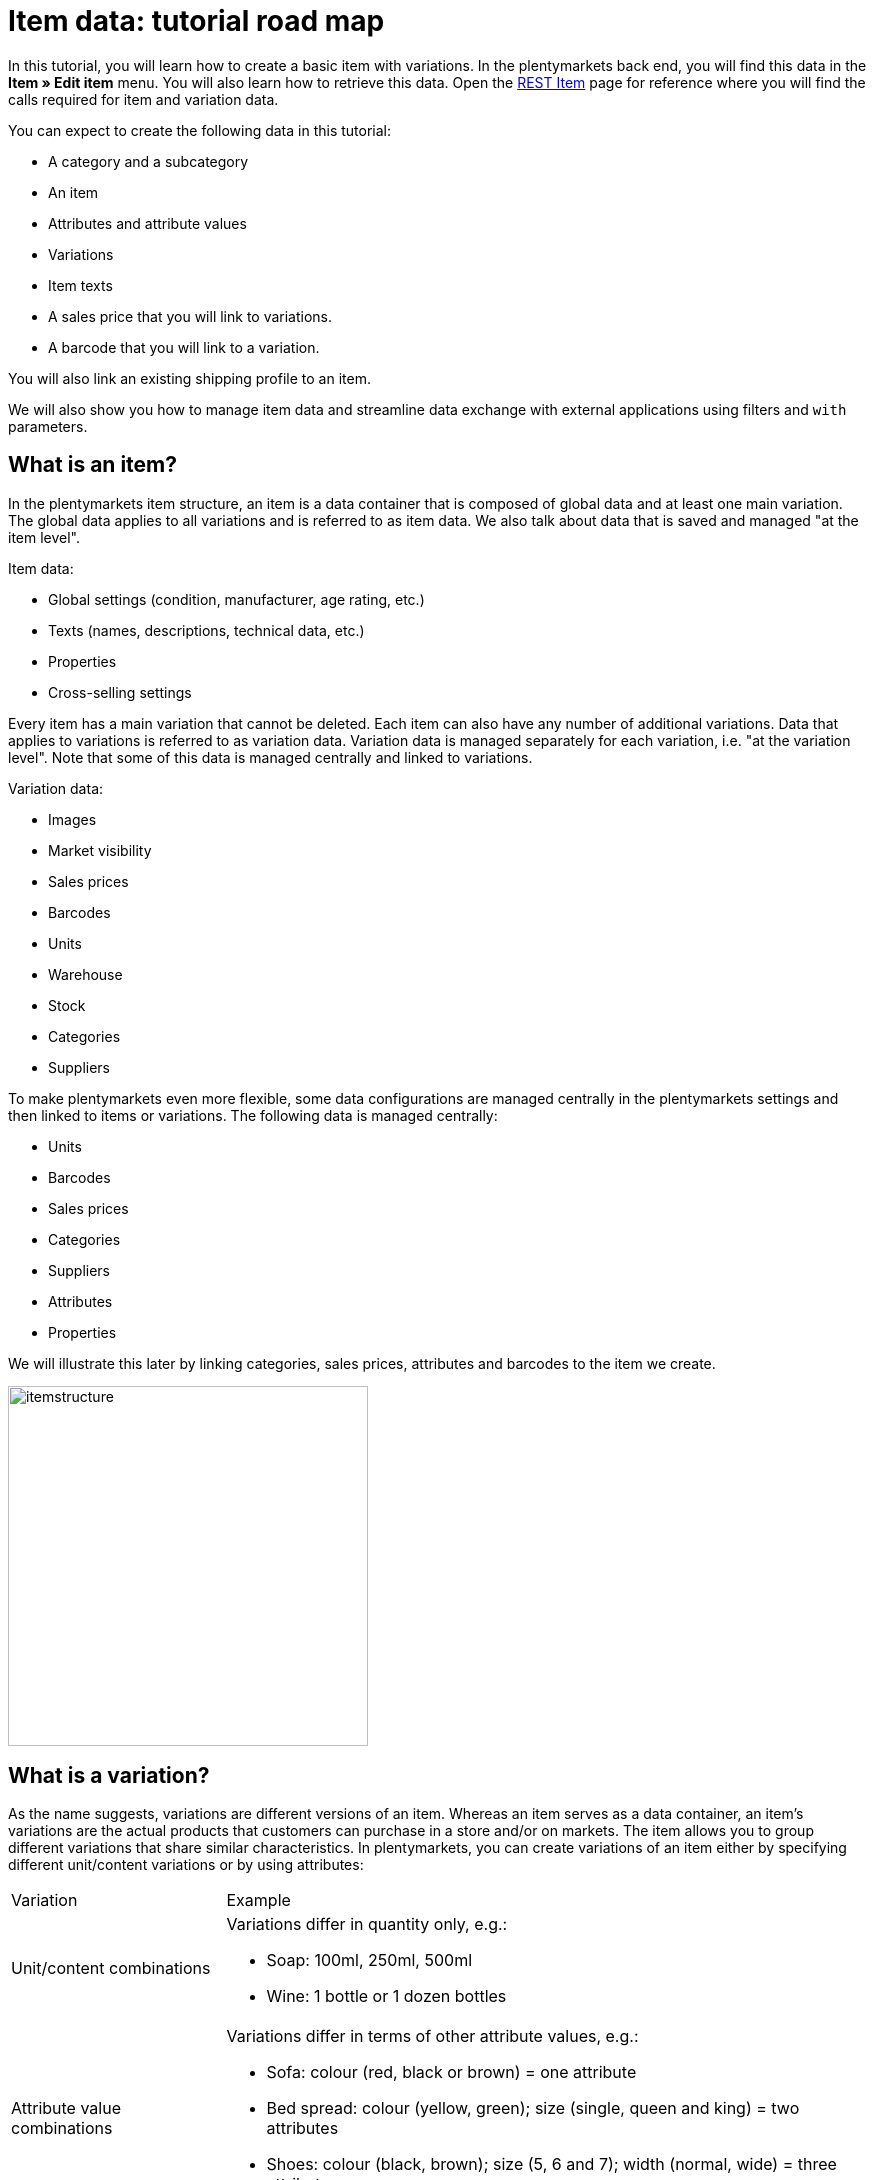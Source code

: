 = Item data: tutorial road map

In this tutorial, you will learn how to create a basic item with variations. In the plentymarkets back end, you will find this data in the *Item » Edit item* menu. You will also learn how to retrieve this data. Open the https://developers.plentymarkets.com/rest-doc/item[REST Item] page for reference where you will find the calls required for item and variation data.

You can expect to create the following data in this tutorial:

* A category and a subcategory
* An item
* Attributes and attribute values
* Variations
* Item texts
* A sales price that you will link to variations.
* A barcode that you will link to a variation.

You will also link an existing shipping profile to an item.

We will also show you how to manage item data and streamline data exchange with external applications using filters and `with` parameters.

== What is an item?

In the plentymarkets item structure, an item is a data container that is composed of global data and at least one main variation. The global data applies to all variations and is referred to as item data. We also talk about data that is saved and managed "at the item level".

Item data:

* Global settings (condition, manufacturer, age rating, etc.)
* Texts (names, descriptions, technical data, etc.)
* Properties
* Cross-selling settings

Every item has a main variation that cannot be deleted. Each item can also have any number of additional variations. Data that applies to variations is referred to as variation data. Variation data is managed separately for each variation, i.e. "at the variation level". Note that some of this data is managed centrally and linked to variations.

Variation data:

* Images
* Market visibility
* Sales prices
* Barcodes
* Units
* Warehouse
* Stock
* Categories
* Suppliers

To make plentymarkets even more flexible, some data configurations are managed centrally in the plentymarkets settings and then linked to items or variations. The following data is managed centrally:

* Units
* Barcodes
* Sales prices
* Categories
* Suppliers
* Attributes
* Properties

We will illustrate this later by linking categories, sales prices, attributes and barcodes to the item we create.

image::itemstructure.png[widht=640, height=360]

== What is a variation?

As the name suggests, variations are different versions of an item. Whereas an item serves as a data container, an item's variations are the actual products that customers can purchase in a store and/or on markets. The item allows you to group different variations that share similar characteristics. In plentymarkets, you can create variations of an item either by specifying different unit/content variations or by using attributes:

[cols="1,3"]
|===
|Variation |Example
|Unit/content combinations
a|
Variations differ in quantity only, e.g.:

* Soap: 100ml, 250ml, 500ml
* Wine: 1 bottle or 1 dozen bottles

|Attribute value combinations
a|
Variations differ in terms of other attribute values, e.g.:

* Sofa: colour (red, black or brown) = one attribute
* Bed spread: colour (yellow, green); size (single, queen and king) = two attributes
* Shoes: colour (black, brown); size (5, 6 and 7); width (normal, wide) = three attributes

|===

If your product portfolio does not contain products with similar characteristics, you do not need to create variations. However, remember that in plentymarkets, items are not sellable products. Instead, your product will be equivalent to the item's main variation.

[TIP]
====
If you work with variations, an item's main variation can either be a sellable product of your portfolio or it can be virtual. A virtual main variation is used to pass on settings to other variations of the item.
====

== What is inheritance?

The main variation of an item differs from the item's other variations in that some of its characteristics can be passed on to the other variations of the item. As such, you can think of the main variation as a parent variation. Inheritance is activated by default, i.e. when you create a new variation, it inherits settings from the main variation unless you pass data that differs from that saved for the main variation. There are two kinds of inheritance in plentymarkets: some settings are passed on individually, others are passed on collectively, i.e. on a 1:n basis.

=== Individual inheritance

Individual inheritance means that one setting is passed from the main variation to the variation.

The following data is inherited individually:

* Availability settings
* Dimensions
* Costs
* Shipping information

=== 1:n inheritance

1:n inheritance means that a variation inherits either all or none of the main variation's data set. Before we dive into the rules of 1:n inheritance, let's look at the data sets this kind of inheritance applies to.

The following data is inherited as a complete data set, i.e. 1:n:

* Sales prices
* Categories
* Suppliers
* Warehouse
* Markets
* Client availability

The most important point to remember about 1:n inheritance is that inheritance is deactivated automatically if one or more of the values inherited from the main variation is changed or if a value is added to the variation.

Let's illustrate this with the 1:n inheritance of sales prices. Let's assume our main variation has 5 sales prices. Because inheritance is 1:n, either all or none of the prices are passed to a variation. This means:

* If you save a price for one sales price, inheritance is deactivated for all sales prices. The main variation's other prices are saved for the variation but no longer updated if the main variation's prices change.
* If you activate inheritance for a variation, any prices saved for the variation are deleted and replaced by the sales prices and prices of the main variation.

== Creating an item record

This tutorial describes how to create an item in plentymarkets using the REST API. To get started, let's define the item we want to create:

* Item = plentymarkets unisex t-shirt
** Variation 1 = Colour: red; Size: Unisex M; Price: 19.00 Euro; Barcode: 11111111
** Variation 2 = Colour: red; Size: Unisex L; Price: 19.00 Euro; Barcode: 11111112
** Variation 3 = Colour: black; Size: Unisex M; Price: 19.00 Euro; Barcode: 11111113
** Variation 4 = Colour: black; Size: Unisex L; Price: 21.00 Euro; Barcode: 11111114
* Category tree = Unisex > T-shirts
* Referrer = Default online store (plentyID 12345)

Note that the aim of this tutorial is to teach you how to create items and variations in plentymarkets. This means that we will create this item with the minimum data required to get us started. As such, the item we create will not be ready for market.

=== Step 1: Categories

Every variation in plentymarkets must be linked to a category of the type *Item*. As such, when you create an item, you also need to specify the category to link to it. If no categories exist in the system, you need to create a category before creating the item. When you link an item to a category, this link is passed on to all variations. Inheritance of category links is 1:n, i.e. either all or none of the category links are passed on from the main variation to the other variations of the item. Because every variation must be linked to a category, you need to make sure a category exists in the system and if no category exists, create a category.

==== Listing categories

You can list all categories in the system using the call `rest/categories`. However, because we are only interested in categories of the Item type, we can filter the results of our request using the parameter `type`:

`/rest/categories?type=item`

If you find a suitable category for the item you want to create, take note of the category ID. You will need this to create the item. In this tutorial, we will assume that no suitable category exists in the system so we can create one from scratch.

==== Creating a category of the type Item

If no suitable category exists, create a category. In this example, we will create a first level category *Unisex* and a subcategory *T-shirts* so that our variations can be found under *Unisex > T-shirts* in the online store. Categories are created using the following call:

`/rest/categories`

We will send the following parameters to create the first level category *Unisex*:

* The type of the category = item
* The plentyID of the client (store) = 12345
* A name for the category = Unisex
* The language for which the name is saved = en

With this in mind, this is what our request should look like:

===== Request

./rest/categories
[source,json]
----
    [
        {
            "parentCategoryId": null,
            "type": "item",
            "right": "all",
            "details": [
                {
                    "plentyId": 12345,
                    "lang": "en",
                    "name": "Unisex"
                }
            ],
            "clients": [
                {
                    "plentyId": 12345
                }
            ]
        }
    ]
----

The following response is expected. Note down the ID of this category. We will need it shortly to create a subcategory.

===== Expected response

[source,json]
----
[
    {
        "id": 399,
        "parentCategoryId": null,
        "level": 1,
        "type": "item",
        "linklist": "N",
        "right": "all",
        "sitemap": "N",
        "details": [
            {
                "categoryId": 399,
                "plentyId": 12345,
                "lang": "en",
                "name": "Unisex",
                "description": "",
                "description2": "",
                "shortDescription": "",
                "metaKeywords": "",
                "metaDescription": "",
                "nameUrl": "",
                "metaTitle": "",
                "plenty_category_details_image": null,
                "plenty_category_details_image2": null,
                "position": 0,
                "plenty_category_details_last_update_timestamp": "2017-01-27T15:03:54+01:00",
                "plenty_category_details_last_update_user": " ",
                "itemListView": "ItemViewCategoriesList",
                "singleItemView": "ItemViewSingleItem",
                "pageView": "PageDesignContent",
                "fulltext": "N",
                "placeholderTranslation": "Y",
                "webTemplateExists": "N",
                "metaRobots": "ALL",
                "canonicalLink": "",
                "image": null,
                "image2": null,
                "imageDocument": null,
                "image2Document": null
            }
        ],
        "clients": [
            {
                "plentyId": 12345
            }
        ]
    }
]
----

==== Creating a subcategory of the type Item

Now, we will create a subcategory of the category we just created. By specifying the parameter `parentCategoryID`, the category will be created as a sub-category to the category with the ID we specify.

`/rest/categories`

We will send the following parameters to create the second level category *Unisex*:

* The type of the category = item
* The plentyID of the client (store) = 12345
* A name for the category = T-shirts
* The language for which the name is saved = en
* The ID of the parent category = 399

So our request should look like this:

===== Request

./rest/categories
[source,json]
----
{
  [
    {
        "parentCategoryId": 399,
        "type": "item",
        "right": "all",
        "details": [
            {
                "plentyId": 12345,
                "lang": "en",
                "name": "T-shirts"
            }
        ],
        "clients": [
            {
                "plentyId": 12345
            }
        ]
    }
  ]
}
----

===== Expected response

[source,json]
----
{
  [
    {
        "id": 400,
        "parentCategoryId": 399,
        "level": 2,
        "type": "item",
        "linklist": "N",
        "right": "all",
        "sitemap": "N",
        "details": [
            {
                "categoryId": 400,
                "plentyId": 12345,
                "lang": "en",
                "name": "T-shirts",
                "description": "",
                "description2": "",
                "shortDescription": "",
                "metaKeywords": "",
                "metaDescription": "",
                "nameUrl": "",
                "metaTitle": "",
                "plenty_category_details_image": null,
                "plenty_category_details_image2": null,
                "position": 0,
                "plenty_category_details_last_update_timestamp": "2017-01-27T15:08:23+01:00",
                "plenty_category_details_last_update_user": " ",
                "itemListView": "ItemViewCategoriesList",
                "singleItemView": "ItemViewSingleItem",
                "pageView": "PageDesignContent",
                "fulltext": "N",
                "placeholderTranslation": "Y",
                "webTemplateExists": "N",
                "metaRobots": "ALL",
                "canonicalLink": "",
                "image": null,
                "image2": null,
                "imageDocument": null,
                "image2Document": null
            }
        ],
        "clients": [
            {
                "plentyId": 12345
            }
        ]
    }
  ]
}
----

=== Step 2: Item

Now that you have created a category, you are all set for creating your first item. Remember that an item is a data container that in itself does not correspond to a physical product. The item level merely allows you to group different variations with similar characteristics. Use the following call to create an item:

==== Listing items

We start by checking if there are any items in the system:

`/rest/items`

The expected result is a list of all items saved in the system.

==== Creating an item

Now, let's start and create our first item already! To do so, we need the following call:

`/rest/items`

As a minimum, we need to supply the following parameters to create an item:

* A category = ID 400
* A https://developers.plentymarkets.com/rest-doc/introduction#units[unit] to be saved for the main variation = ID 1
* Content to be saved for the main variation = 1

With this in mind, this is what our request should look like:

===== Request

./rest/items
[source,json]
----
{
    "variations": [
        {
            "variationCategories": [
                {
                    "categoryId": 400
                }
            ],
            "unit": {
                "unitId": 1,
                "content": 1
            }
        }
    ]
}
----

===== Expected response

[source,json]
----
{
    "id": 5840127,
    "position": 0,
    "manufacturerId": 0,
    "stockType": 0,
    "storeSpecial": 0,
    "condition": 0,
    "amazonFedas": "",
    "updatedAt": "2017-01-27 15:42:36",
    "free1": null,
    "free2": null,
    "free3": null,
    "free4": null,
    "free5": null,
    "free6": null,
    "free7": 0,
    "free8": 0,
    "free9": 0,
    "free10": 0,
    "free11": 0,
    "free12": 0,
    "free13": 0,
    "free14": 0,
    "free15": 0,
    "free16": 0,
    "free17": 0,
    "free18": 0,
    "free19": 0,
    "free20": 0,
    "customsTariffNumber": "",
    "producingCountryId": 1,
    "revenueAccount": 0,
    "couponRestriction": 0,
    "flagOne": 0,
    "flagTwo": 0,
    "ageRestriction": 0,
    "createdAt": "2017-01-27 15:42:36",
    "amazonProductType": 0,
    "ebayPresetId": null,
    "ebayCategory": null,
    "ebayCategory2": null,
    "ebayStoreCategory": null,
    "ebayStoreCategory2": null,
    "amazonFbaPlatform": 0,
    "feedback": 0,
    "isSubscribable": false,
    "rakutenCategoryId": null,
    "isShippingPackage": false,
    "conditionApi": 0,
    "isSerialNumber": false,
    "isShippableByAmazon": false,
    "ownerId": null,
    "itemType": "default",
    "mainVariationId": 1136,
    "variations": [
        {
            "id": 1136,
            "isMain": true,
            "mainVariationId": null,
            "itemId": 5840127,
            "categoryVariationId": 1136,
            "marketVariationId": 1136,
            "clientVariationId": 1136,
            "salesPriceVariationId": 1136,
            "supplierVariationId": 1136,
            "warehouseVariationId": 1136,
            "position": null,
            "isActive": false,
            "number": "NEW-168",
            "model": null,
            "externalId": null,
            "availability": 1,
            "estimatedAvailableAt": null,
            "purchasePrice": 0,
            "createdAt": "2017-01-27 15:42:36",
            "updatedAt": "2017-01-27 15:42:36",
            "relatedUpdatedAt": "2017-01-27 15:42:36",
            "priceCalculationId": null,
            "picking": "no_single_picking",
            "stockLimitation": 1,
            "isVisibleIfNetStockIsPositive": false,
            "isInvisibleIfNetStockIsNotPositive": false,
            "isAvailableIfNetStockIsPositive": false,
            "isUnavailableIfNetStockIsNotPositive": false,
            "mainWarehouseId": null,
            "maximumOrderQuantity": null,
            "minimumOrderQuantity": null,
            "intervalOrderQuantity": null,
            "availableUntil": null,
            "releasedAt": null,
            "name": "",
            "weightG": 0,
            "weightNetG": 0,
            "widthMM": 0,
            "lengthMM": 0,
            "heightMM": 0,
            "extraShippingCharge1": null,
            "extraShippingCharge2": null,
            "unitsContained": 1,
            "palletTypeId": null,
            "packingUnits": null,
            "packingUnitTypeId": null,
            "transportationCosts": 0,
            "storageCosts": 0,
            "customs": null,
            "operatingCosts": null,
            "vatId": 0,
            "bundleType": null,
            "automaticClientVisibility": 0,
            "isHiddenInCategoryList": false,
            "defaultShippingCosts": null,
            "mayShowUnitPrice": null
        }
    ],
    "texts": []
}
----

==== Getting item data

Use the following route to retrieve the data of an individual item:

`/rest/items/{itemId}`

===== Expected response

./rest/items/154332
[source,json]
----
 {
     "id": 154332,
     "position": 0,
     "manufacturerId": 0,
     "stockType": 0,
     "storeSpecial": 0,
     "condition": 0,
     "amazonFedas": "",
     "updatedAt": "2017-01-27T16:53:34+01:00",
     "free1": 0,
     "free2": null,
     "free3": null,
     "free4": null,
     "free5": null,
     "free6": null,
     "free7": 0,
     "free8": 0,
     "free9": 0,
     "free10": 0,
     "free11": 0,
     "free12": 0,
     "free13": 0,
     "free14": 0,
     "free15": 0,
     "free16": 0,
     "free17": 0,
     "free18": 0,
     "free19": 0,
     "free20": 0,
     "customsTariffNumber": "",
     "producingCountryId": 1,
     "revenueAccount": 0,
     "couponRestriction": 0,
     "flagOne": 0,
     "flagTwo": 0,
     "ageRestriction": 0,
     "createdAt": "2017-02-14T00:00:00+01:00",
     "amazonProductType": 0,
     "ebayPresetId": null,
     "ebayCategory": null,
     "ebayCategory2": null,
     "ebayStoreCategory": null,
     "ebayStoreCategory2": null,
     "amazonFbaPlatform": 0,
     "feedback": 0,
     "isSubscribable": false,
     "rakutenCategoryId": null,
     "conditionApi": 0,
     "isActive": true,
     "isShippableByAmazon": false,
     "ownerId": null,
     "type": "default",
     "mainVariationId": 1136,
     "texts": []
 }
----

=== Step 3: Attributes

We need to create the following attributes and attribute values to sell our tee in different colours and sizes:

* Colour
** red
** black
* Size
** Unisex M
** Unisex L

Attributes and their attribute values are managed centrally. This allows you to use the same attributes for more than one item.

==== Listing attributes

As a first step, let's check if any attributes exist in the system already that might match our requirements. Use the following call to list all attributes:

`/rest/items/attributes`

The expected response is a list of all attributes saved in the system.

==== Creating attributes

If no suitable attributes exist, you need to create them before you can start creating variations. In this tutorial, we will create the attributes *Colour* and *Size*.

`/rest/items/attributes`

As a minimum, we need to supply the following parameters to create an attribute:

* A back end name = Colour

With this in mind, this is what our request should look like:

===== Request

./rest/items/attributes
[source,json]
----
{
    "backendName": "Colour"
}
----

===== Expected response

[source,json]
----
  {
      "id": 13,
      "backendName": "Colour",
      "position": 0,
      "isSurchargePercental": false,
      "isLinkableToImage": false,
      "amazonAttribute": "",
      "fruugoAttribute": "null",
      "pixmaniaAttribute": 0,
      "ottoAttribute": "none",
      "googleShoppingAttribute": "none",
      "neckermannAtEpAttribute": 0,
      "typeOfSelectionInOnlineStore": "dropdown",
      "laRedouteAttribute": 0,
      "isGroupable": false,
      "updatedAt": "2017-01-27T15:48:39+01:00"
  }
----

Now, let's create the attribute *Size*:

===== Request

./rest/items/attributes
[source,json]
----
{
    "backendName": "Size"
}
----

===== Expected response

[source,json]
----
{
    "id": 15,
    "backendName": "Size",
    "position": 0,
    "isSurchargePercental": false,
    "isLinkableToImage": false,
    "amazonAttribute": "",
    "fruugoAttribute": "null",
    "pixmaniaAttribute": 0,
    "ottoAttribute": "none",
    "googleShoppingAttribute": "none",
    "neckermannAtEpAttribute": 0,
    "typeOfSelectionInOnlineStore": "dropdown",
    "laRedouteAttribute": 0,
    "isGroupable": false,
    "updatedAt": "2017-01-27T15:50:29+01:00"
}
----

==== Creating attribute names

We have now created two attributes. However, we also need to save names for these attributes in order to display them in the online store. Use the following call to create an attribute name for the attribute *Colour*.

`/rest/items/attributes/{attributeId}/names`

As a minimum, we need to supply the following parameters to create an attribute name:

* The name we want to save for the attribute = Colour
* The language we want to save the attribute for = en

With this in mind, this is what our request should look like:

===== Request

./rest/items/attributes/13/names
[source,json]
----
{
    "lang": "en",
    "name": "Colour"
}
----

===== Expected response

[source,json]
----
{
    "attributeId": 13,
    "lang": "en",
    "name": "Colour"
}
----

Now, create an attribute name for the attribute *Size*:

`/rest/items/attributes/{attributeId}/names`

===== Request

./rest/items/attributes/15/names
[source,json]
----
{
    "lang": "en",
    "name": "Size"
}
----

===== Expected response

[source,json]
----
{
    "attributeId": 15,
    "lang": "en",
    "name": "Size"
}
----

==== Creating attribute values

You have created the attributes *Colour* and *Size* and saved names for these attributes. Now, create attribute values for these attributes.

`/rest/items/attributes/{attributeId}/values`

As a minimum, we need to supply the following parameters to create an attribute value:

* The ID of the attribute for which we are creating attribute values = 13 (ID of attribute "Colour")
* A back end name for the attribute value = Black

With this in mind, this is what our request should look like:

===== Request

./rest/items/attributes/13/values
[source,json]
----
{
    "attributeId": 13,
    "backendName": "Black"
}
----

===== Expected response

[source,json]
----
{
    "id": 14,
    "attributeId": 13,
    "backendName": "Black",
    "position": 0,
    "image": "",
    "comment": "",
    "amazonValue": "",
    "ottoValue": "",
    "neckermannAtEpValue": "",
    "laRedouteValue": "none",
    "tracdelightValue": "",
    "percentageDistribution": 0,
    "updatedAt": "2017-01-27T11:14:42+01:00"
}
----

Now, create the attribute value *Red*:

`/rest/items/attributes/{attributeId}/values`

===== Request

./rest/items/attributes/13/values
[source,json]
----
{
    "attributeId": 13,
    "backendName": "Red"
}
----

===== Expected response

[source,json]
----
{
    "id": 16,
    "attributeId": 13,
    "backendName": "Red",
    "position": 0,
    "image": "",
    "comment": "",
    "amazonValue": "",
    "ottoValue": "",
    "neckermannAtEpValue": "",
    "laRedouteValue": "none",
    "tracdelightValue": "",
    "percentageDistribution": 0,
    "updatedAt": "2017-01-27T11:14:42+01:00"
}
----

Go ahead and create the attribute values *Unisex M* and *Unisex L* for the attribute *Size* by following the examples supplied above.

==== Creating attribute value names

Next, let's give our attribute values some names for the online store. First, save a name for the attribute value with the back end name *Red*.

`/rest/items/attribute_values/{valueId}/names`

As a minimum, we need to supply the following parameters to create an attribute value name:

* The name we want to save for the attribute value = Red
* The language we want to save the attribute value for = en

With this in mind, this is what our request should look like:

===== Request

./rest/items/attribute_values/16/names
[source,json]
----
{
    "valueId": 16,
    "lang": "en",
    "name": "Red"
}
----

===== Expected response

[source,json]
----
{
    "lang": "en",
    "valueId": 16,
    "name": "Red"
}
----

Now, save a name for the attribute value with the back end name *Black*.

===== Request

./rest/items/attribute_values/14/names
[source,json]
----
{
    "valueId": 14,
    "lang": "en",
    "name": "Black"
}
----

===== Expected response

[source,json]
----
{
    "lang": "en",
    "valueId": 14,
    "name": "Black"
}
----

Go ahead and also save names for the attribute values *Unisex M* and *Unisex L*.

==== Getting attribute data

We have created two attributes and four attribute values. To illustrate what happens in the system, let's get the data saved for our attribute *Colour* (attributeId = 13).

===== Expected response

`/rest/items/attributes/13/values`

[source,json]
----
{
    "page": 1,
    "totalsCount": 2,
    "isLastPage": true,
    "entries": [
        {
            "id": 14,
            "attributeId": 13,
            "backendName": "Black",
            "position": 0,
            "image": "",
            "comment": "",
            "amazonValue": "",
            "ottoValue": "",
            "neckermannAtEpValue": "",
            "laRedouteValue": "",
            "tracdelightValue": "",
            "percentageDistribution": 0,
            "updatedAt": "2017-01-27T16:50:22+01:00"
        },
        {
            "id": 16,
            "attributeId": 13,
            "backendName": "Red",
            "position": 0,
            "image": "",
            "comment": "",
            "amazonValue": "",
            "ottoValue": "",
            "neckermannAtEpValue": "",
            "laRedouteValue": "",
            "tracdelightValue": "",
            "percentageDistribution": 0,
            "updatedAt": "2017-01-27T16:54:35+01:00"
        }
    ]
}
----

=== Step 4: Variations

You now have saved all the data you need to create one or several variations for our item. Mathematically, the combination of 2 sizes and 2 colours results in a total of 4 possible variations. Because the main variation can either be virtual or one of these possible combinations, our item can either have 5 or 4 variations in total. In this example, we will treat the main variation as virtual. This means that the main variation itself cannot be purchased. As such, we need to create 4 variations by combining the attributes we created:

* red/Unisex M
* red/Unisex L
* black/Unisex M
* black/Unisex L

==== Listing variations

`/rest/items/{itemId}/variations`

The item we created already has a main variation. So take a minute to list the main variation data saved for our item.

===== Expected response

./rest/items/154332/variations
[source,json]
----
{
    "page": 1,
    "totalsCount": 1,
    "isLastPage": true,
    "entries": [
        {
            "id": 1136,
            "isMain": true,
            "mainVariationId": null,
            "itemId": 154332,
            "categoryVariationId": 1136,
            "marketVariationId": 1136,
            "clientVariationId": 1136,
            "salesPriceVariationId": 1136,
            "supplierVariationId": 1136,
            "warehouseVariationId": 1136,
            "position": null,
            "isActive": false,
            "number": "NEW-168",
            "model": "",
            "externalId": "",
            "availability": 1,
            "estimatedAvailableAt": null,
            "purchasePrice": 0,
            "createdAt": "2017-01-27T15:42:36+01:00",
            "updatedAt": "2017-01-27T14:15:42+01:00",
            "relatedUpdatedAt": "2017-01-27T14:18:24+01:00",
            "priceCalculationId": null,
            "picking": "no_single_picking",
            "stockLimitation": 1,
            "isVisibleIfNetStockIsPositive": false,
            "isInvisibleIfNetStockIsNotPositive": false,
            "isAvailableIfNetStockIsPositive": false,
            "isUnavailableIfNetStockIsNotPositive": false,
            "mainWarehouseId": 1,
            "maximumOrderQuantity": null,
            "minimumOrderQuantity": null,
            "intervalOrderQuantity": null,
            "availableUntil": null,
            "releasedAt": null,
            "name": "",
            "weightG": 0,
            "weightNetG": 0,
            "widthMM": 0,
            "lengthMM": 0,
            "heightMM": 0,
            "extraShippingCharge1": null,
            "extraShippingCharge2": null,
            "unitsContained": 1,
            "palletTypeId": null,
            "packingUnits": null,
            "packingUnitTypeId": null,
            "transportationCosts": 0,
            "storageCosts": 0,
            "customs": null,
            "operatingCosts": null,
            "vatId": 0,
            "bundleType": null,
            "automaticClientVisibility": 0,
            "isHiddenInCategoryList": false,
            "plenty_item_variation_base_default_shipping_costs": null
        }
    ]
}
----

==== Creating a variation

Now, let's create our first variation: A *red* tee in size *Unisex M* to be sold in the default store (plentyID 12345).

`/rest/items/{itemId}/variations`

We need to supply the following parameters:

* The ID of the item = 154332
* The ID of a unit = 1
* A content = 1
* One or more attribute values = 15, 14
* The plentyID of the client (store) = 12345

As such, this is what our request should look like:

===== Request

./rest/items/154332/variations
[source,json]
----
{
    "itemId": 154332,
    "unit": {
        "unitId": 1,
        "content": 1
    },
    "variationAttributeValues": [
        {
            "valueId": 15
        },
        {
            "valueId": 14
        }
    ],
    "variationClients": [
        {
            "plentyId": 12345
        }
    ]
}
----

===== Expected response

[source,json]
----
{
    "itemId": "154332",
    "variationAttributeValues": [
        {
            "valueId": 15
        },
        {
            "valueId": 14
        }
    ],
    "plentyMarkets": "rest/items/154332/variations",
    "unitId": 1,
    "content": 1,
    "attributeValueSetId": 25,
    "createdTimestamp": "2017-01-27 09:24:29",
    "primaryVariationId": 1136,
    "customNumber": "NEW-169",
    "unitCombinationId": 12,
    "id": 1137
}
----

Now, create the other three variations you need. Remember, in addition to the variation you just created, you also need the following attribute value combinations:

* red/Unisex L
* black/Unisex M
* black/Unisex L

=== Step 5: Item texts

You have now created an item and added variations. To offer it in your online store, you should also save a name and a description for your variations. The route structure suggests that item texts are saved for individual variations. However, at the moment, item texts are still managed at the item level. This means that the texts you post will be saved for all variations of the item.

==== Creating item texts

`/rest/items/{id}/variations/{variationId}/descriptions`

The following parameters are required to create item texts:

* The ID of the item = 154332
* A name = Unisex plentymarkets tee
* A description = This casual statement tee will help you rock your e-commerce. Eat, sleep, plentymarkets!
* The language for which name and descriptions are to be saved = en

So, let's see what our request should look like:

===== Request

./rest/items/154332/variations/1136/descriptions
[source,json]
----
{
    "lang": "en",
    "name": "Unisex plentymarkets tee",
    "description": "This casual statement tee will help you rock your e-commerce. Eat, sleep, plentymarkets!"
}
----

===== Expected response

[source,json]
----
{
    "id": 155,
    "itemId": 154328,
    "lang": "en",
    "name": "Unisex plentymarkets tee",
    "name2": "",
    "name3": "",
    "previewDescription": "",
    "metaDescription": "",
    "description": "This casual statement tee will help you rock your e-commerce. Eat, sleep, plentymarkets!",
    "technicalData": "",
    "urlPath": "Unisex-plentymarkets-tee",
    "character_cache": "",
    "character_update": 0,
    "character_cache_xml": "",
    "metaKeywords": ""
}
----

==== Getting item texts

You can retrieve the texts saved for an item texts with the following REST call:

`/rest/items/{id}/variations/{variationId}/descriptions`

Now, check out our awesome item texts with the following route:

`/rest/items/154332/variations/1136/descriptions`

=== Step 6: Item images

Item images are not mandatory, but of course your customers will want to see your wares before ordering. Item images are uploaded to the item level and then linked to one or more variations of the item. In this tutorial, we will upload one image of our tee in red and then link it to the variation.

==== Uploading an item image

To upload an item image, you can either specify a URL at which the image can be accessed for uploading or a combination of the file name and the base64 encoded image data of the image. In this tutorial, we will assume that the image we want to use is already online.

`/rest/items/{id}/images/upload`

Some parameters are required to upload an item image:

* Either the URL or the item data = http://your_store.com/item/images/plenty-tee-red.jpg
* A name = Red plentymarkets tee
* The language in which the name is to be saved = en
* The plentyID of the client (store) = 12345

So we will post this request:

===== Request

./rest/items/154332/images/upload
[source,json]
----
{
    "uploadUrl": "http://your_store.com/item/images/plenty-tee-red.jpg",
    "names": [
        {
            "lang": "en",
            "name": "Red plentymarkets tee"
        }
    ],
    "availabilities": [
        {
            "type": "mandant",
            "value": 12345
        }
    ]
}
----

===== Expected response

[source,json]
----
{
    "id": 67,
    "itemId": 154328,
    "type": "internal",
    "fileType": "jpeg",
    "path": "S3:154328:plenty-tee-red.jpg",
    "position": 0,
    "lastUpdate": "2017-01-27 17:08:03",
    "insert": "2017-01-27 17:08:01",
    "md5Checksum": "075691560e5780367e4e73198a4332c4",
    "width": 590,
    "height": 459,
    "size": 36781,
    "storageProviderId": "2",
    "cleanImageName": "http-www-plenty-tee-red.jpg",
    "url": "http://your_store.com/item/images/154328/3000x3000/plenty-tee-red.jpg",
    "urlMiddle": "http://your_store.com/item/images/154328/370x450/plenty-tee-red.jpg",
    "urlPreview": "http://your_store.com/item/images/154328/150x150/plenty-tee-red.jpg",
    "urlSecondPreview": "http://your_store.com/item/images/154328/10x10/plenty-tee-red.jpg",
    "documentUploadPath": "item/images/154328/3000x3000/plenty-tee-red.jpg",
    "documentUploadPathPreview": "item/images/154328/150x150/plenty-tee-red.jpg",
    "documentUploadPreviewWidth": 150,
    "documentUploadPreviewHeight": 150,
    "availabilities": [
        {
            "imageId": 67,
            "type": "mandant",
            "value": 12345
        }
    ],
    "names": [
        {
            "lang": "en",
            "name": "Red plentymarkets tee"
        }
    ]
}
----

Jot down the image ID. You will need this image ID in the next step when you link the image to a variation.

[[post-image-link]]
==== Linking item image to a variation

Once you have uploaded the item image, you link it to one or more variations to be visible in the online store. In this case, we will link the image to the variation with the attribute value combination *red/Unisex M*.

`/rest/items/{id}/variations/{variationId}/variation_images`

We need to specify at least the following parameters:

* The ID of the item = 154332
* The ID of the variation = 1137
* The ID of the image = 67

We should post this request:

===== Request

./rest/items/154332/variations/1137/variation_images
[source,json]
----
{
    "imageId": 67
}
----

===== Expected response

[source,json]
----
{
    "id": 21,
    "itemId": 154332,
    "variationId": 1131,
    "imageId": 67,
    "createdAt": "2017-01-27T09:25:27+01:00",
    "updatedAt": "2017-01-27T09:25:27+01:00"
}
----

The image is now activated for the variation and will be used to illustrate this variation in the online store.

=== Step 7: Related data

We have now created an item and added several variations. However, to sell these variations in the online store, we need to save additional data. As specified earlier, some data in plentymarkets is managed centrally and linked to individual items or variations. In this part of the tutorial, we will link the following data to our variations:

* Shipping profile
* Sales price
* Barcode

==== Shipping profiles

To make sure shipping costs are calculated correctly, you need to link at least one shipping profile to every item. To find out more about shipping profiles, check the plentymarkets link:https://knowledge.plentymarkets.com/en/fulfilment/preparing-the-shipment[manual^].

===== Listing shipping profiles

First, get a list of all shipping profiles:

`/rest/orders/shipping/presets`

The expected response is a list of all shipping profiles saved in the system.

===== Linking a shipping profile to the item

`/rest/items/{id}/item_shipping_profiles`

Instead of creating a shipping profile, we will assume that a suitable profile already exists. Let's say it has the ID 6. So we need to specify the ID of the item and the ID of the shipping profile:

===== Request

./rest/items/154332/item_shipping_profiles
[source,json]
----
{
    "profileId": 6
}
----

===== Expected response

[source,json]
----
            {
                "itemId": 154332,
                "profileId": 8,
                "id": 39
            }
            
----

The shipping profile is now linked to the item. Because the shipping profile is linked at the item level, it is applied to all variations of the item.

==== Sales prices

We are getting closer to actually selling our tees in our store. But so far, our variations do not have a price. Sales prices are defined centrally and linked to variations. The actual price is saved on the variation level. This allows you to manage recurring settings centrally, e.g. referrers, countries, clients, etc. As such, a sales price can be described as a combination of settings and conditions under which a variation is sold at a particular price. By contrast, the price is the actual amount of money at which the variation is sold at when the conditions of the sales price are met.

===== Listing sales prices

Start off by checking if any of the existing sales prices fit your needs. Use the following call to list all sales prices in the system.

`/rest/items/sales_prices`

===== Creating a sales price

`/rest/items/sales_prices`

Now, we will create a sales price. Note that because we pass the plentyID *-1*, the sales price will be activated for all clients.

===== Request

`/rest/items/sales_prices`

[source,json]
----
    {
        "position": 6,
        "minimumOrderQuantity": 1,
        "type": "default",
        "isCustomerPrice": false,
        "isDisplayedByDefault": true,
        "isLiveConversion": false,
        "names": [
            {
                "lang": "en",
                "nameInternal": "Default store",
                "nameExternal": "Our price"
            }
        ],
        "countries": [
            {
                "countryId": 12
            }
        ],
        "currencies": [
            {
                "currency": "EUR"
            }
        ],
        "customerClasses": [
            {
                "customerClassId": -1
            }
        ],
        "referrers": [
            {
                "referrerId": 0
            },
            {
                "referrerId": 1
            }
        ],
        "clients": [
            {
                "plentyId": -1
            }
        ]
    }
----

===== Expected response

[source,json]
----
{
    "id": 9,
    "position": 6,
    "minimumOrderQuantity": 1,
    "type": "default",
    "isCustomerPrice": false,
    "isDisplayedByDefault": true,
    "isLiveConversion": false,
    "createdAt": "0000-00-00 00:00:00",
    "updatedAt": "2017-01-27 16:57:27",
    "names": [
        {
            "priceId": 9,
            "lang": "en",
            "nameInternal": "Default store",
            "nameExternal": "Our price",
            "createdAt": null,
            "updatedAt": "2017-01-27T16:57:27+01:00"
        }
    ],
    "accounts": [],
    "countries": [
        {
            "priceId": 9,
            "countryId": 12,
            "createdAt": "2017-01-27T16:57:27+01:00",
            "updatedAt": "2017-01-27T16:57:27+01:00"
        }
    ],
    "currencies": [
        {
            "priceId": 9,
            "currency": "EUR",
            "createdAt": "2017-01-27T16:57:27+01:00",
            "updatedAt": "2017-01-27T16:57:27+01:00"
        }
    ],
    "customerClasses": [
        {
            "priceId": 9,
            "customerClassId": -1,
            "createdAt": "2017-01-27T16:57:27+01:00",
            "updatedAt": "2017-01-27T16:57:27+01:00"
        }
    ],
    "referrers": [
        {
            "priceId": 9,
            "referrerId": 0,
            "createdAt": "2017-01-27T16:57:27+01:00",
            "updatedAt": "2017-01-27T16:57:27+01:00"
        },
        {
            "priceId": 9,
            "referrerId": 1,
            "createdAt": "2017-01-27T16:57:27+01:00",
            "updatedAt": "2017-01-27T16:57:27+01:00"
        }
    ],
    "clients": [
        {
            "priceId": 9,
            "plentyId": -1,
            "createdAt": "2017-01-27T16:57:27+01:00",
            "updatedAt": "2017-01-27T16:57:27+01:00"
        }
    ]
}
----

The sales price is now saved in the system and you can link it to the item. To do so, first write down the sales price ID (in our case, this is ID 9).

===== Linking sales price and save a price

`/rest/items/{id}/variations/{variationId}/variation_sales_prices`

As stated, sales prices are linked to an item at the variation level. As such, you can assign different sales prices to different variations of an item. If you want to work with the inheritance feature for this data, note that inheritance is 1:n. This means that you can only pass either all or no sales prices from the main variation to another variation of the item.

We want to link this sales price to our main variation so that the price is passed on to all the item's variation for which inheritance is active. We will need to post the following parameters:

* The ID of the variation = 1136
* The ID of the sales price = 9
* The price = 19.00

So our request should look like this:

===== Request

./rest/items/154332/variations/1136/variation_sales_prices
[source,json]
----
{
    "variationId": 1136,
    "salesPriceId": 9,
    "price": "19.00"
}
----

===== Expected response

[source,json]
----
{
    "variationId": 1136,
    "salesPriceId": 9,
    "price": 19,
    "updatedAt": "2017-01-27T16:59:46+01:00",
    "createdAt": "2017-01-27T16:59:46+01:00"
}
----

Note that at this stage inheritance is active for all our variations. As such, the combination of sales price and price is passed on to all variations of the item.

===== Posting a price for another variation

`/rest/items/{id}/variations/{variationId}/variation_sales_prices`

We specified earlier that we want variation 4 with the attribute combination black/Unisex L to be more expensive that the other variations of the item. To take account of this fact, we need to save a different price for this variation.

Assuming that this variation has the ID 1140, our request should look like shown below. Remember that because inheritance currently is active, no price data is saved for the variation. As such, we need to POST the price data.

===== Request

./rest/items/154332/variations/1140/variation_sales_prices
[source,json]
----
{
    "variationId": 1140,
    "salesPriceId": 9,
    "price": "21.00"
}
----

===== Expected response

[source,json]
----
{
    "variationId": 1140,
    "salesPriceId": 9,
    "price": 21,
    "updatedAt": "2017-01-27T16:59:46+01:00",
    "createdAt": "2017-01-27T16:59:46+01:00"
}
----

By posting a different price for the variation, inheritance of all sales prices is deactivated for this variation. If other sales prices are linked to the variation, the main variation's prices are copied for this variation.

[[get-sales-price-data]]
===== Getting variation sales price data

Now, retrieve the sales price data linked to our main variation. You can do this either with the route 'Variation SalesPrices' or with the route 'Item variation' combined with the parameter `salesPrices`:

`/rest/items/154332/variations/1136/variation_sales_prices`

`/rest/items/154332/variations/1136?with=variationSalesPrices`

You can also list the variation sales price data for all variations of the item:

`/rest/items/154332/variations?with=variationSalesPrices`

==== Barcodes

Barcodes such as GTIN, ISBN, UPC and QR are used to identify items in plentymarkets and on markets. Barcodes are created centrally and then linked to a variation to save the code.

The following barcode types are supported in plentymarkets:

* GTIN 8; GTIN 13; GTIN 14; GTIN 128 = The Global Trade Item Number (formerly European Article Number, EAN) is a product barcode for items. The GTIN consists of 8, 13, 14 or 128 characters and is administered centrally and issued for manufacturers upon request.
* ISBN = The International Standard Book Number is a unique number of 10 or 13 characters to register books and other independent, discontinuous publications like multimedia products or software.
* QR = Quick Response Code. The code contains data such as the version, the data format and other information.
* CODE 128 = Alphanumeric barcode. The Code128 consists of start character, encoded data, check character and stop character.
* UPC = The Universal Product Code is a product barcode for items. The UPC is a 12-digit number. By adding a leading *0*, this barcode can be used as a 13-digit GTIN.

For this tutorial, we will create an 8-digit GTIN barcode and link it to our variations to save GTIN-Codes for our variations.

===== Listing barcodes

First, check for barcodes already in the system:

`/rest/items/barcodes`

The expected response is a list of all barcodes saved in the system.

===== Creating a barcode

`/rest/items/barcodes`

Now, we will create an 8-digit GTIN for the default store. We need to post the following parameters:

* A name for the barcode = GTIN8 store
* The type of barcode to be created = GTIN_8
* The ID of the client (store)/referrer = 0

So this is what our request should look like:

===== Request

./rest/items/barcodes
[source,json]
----
{
    "name": "GTIN8 store",
    "type": "GTIN_8",
    "referrers": [
        {
            "referrerId": 0
        }
    ]
}
----

===== Expected response

[source,json]
----
{
    "id": 25,
    "name": "GTIN8 store",
    "type": "GTIN_8",
    "referrers": [
        {
            "barcodeId": 25,
            "referrerId": 0,
            "createdAt": "2017-01-27T12:52:45+01:00",
            "updatedAt": "2017-01-27T12:52:45+01:00"
        }
    ]
}
----

The barcode has now been created and is ready to be linked to our variations. Jot down the barcode ID to get ready for the next step.

===== Linking barcode to variation and saving a code

`/rest/items/{id}/variations/{variationId}/variation_barcodes`

Now you have created the barcode, you can link this barcode to a variation and save a code. All you need is the barcode ID and the barcode code:

===== Request

./rest/items/154328/variations/1130/variation_barcodes
[source,json]
----
{
    "barcodeId": 25,
    "code": 11111111
}
----

===== Expected response

[source,json]
----
{
    "barcodeId": 25,
    "variationId": 1130,
    "code": "11111111",
    "createdAt": "2017-01-27T16:38:15+01:00"
}
----

== Managing item data

Congratulations! You have now created your first item in plentymarkets. If you want, you can open the *Item » Edit item* of your plentymarkets back end and look at it in all its glory. But you can also update, search and filter the item data using the plentymarkets REST API. You will find details on the different methods and parameters in the REST documentation, but we will give you a quick tour to get you started here.

=== Updating item data

As we said earlier, our variations are not ready for market. As such, you still need to add more information. For that, you use the PUT methods of the item and variation routes. To illustrate, let's assume for a moment that you have saved all the data you need to publish the variations in your online store. If you want to start selling your variations, you need to change the `isActive` parameter value from `false` to `true`:

===== Request

./rest/items/154332/variations/1137
[source,json]
----
{
    "isActive": "true"
}
----

[NOTE]
====
Remember that the main variation we created is not a sellable product. As such, make sure you only activate those variations of the item that you want to sell.
====

[[list-related]]
=== Listing related data

As we have seen, related data is linked to variations using separate variation routes. However, instead of listing this data using these separate routes, you can also use the parameter `with` to retrieve related data linked to a variation:

`/rest/items/{id}/variations/{variationId}?with=`

This call will include the related data for a specific variation of an item in the search results. Separate more than one parameter by commas.

`/rest/items/{id}/variations?with=`

This call will include the related data for all variations of an item in the search results. Separate more than one parameter by commas.

The following `with` parameters are available - but also check the item documentation because new `with` parameters are implemented:

* `variationWarehouses` = Lists the warehouse data of the item's variations.
* `variationSuppliers` = Lists the supplier data of the item's variations.
* `variationDefaultCategory` = Lists the default categories of the item's variations.
* `variationMarkets` = Lists the markets linked to the item's variations.
* `variationClients` = Lists the clients (stores) linked to the item's variations.
* `variationSalesPrices` = Lists the sales prices linked to and the prices saved for the item's variations.
* `variationBarcodes` = Lists the barcodes linked to the item's variations.
* `variationCategories` = Lists the categories linked to the item's variations.
* `variationAttributeValues` = Lists the attribute values of the item's variations.
* `unit` = Lists the units of the item's variations.
* `parent` = Lists the ID of the main variation of the item's variations.
* `marketItemNumbers` = Lists the market item numbers of the item's variations.
* `item` = Lists the item data of the item's variations.
* `images` = Lists the images linked to the item's variations.
* `stock` = Lists the stock data of the item's variations.

===== Example request

`/rest/items/154332/variations?with=variationSalesPrices`

This call will list the sales prices and prices of our item's variations.

=== Filtering results

You can limit the number of results of GET methods by applying filter parameters. Check the documentation of the individual routes to see which filter parameters are available. To get you started, try the following REST call:

`/rest/items/variations?isMain=true`

This call uses the filter parameter `isMain` to list only main variations in the system.

== Streamlining data exchange with external applications

As we have seen, filters and `with` parameters allow you to filter results and include relevant related data in the search results. However, filters and parameters also help you to streamline the exchange of item data between plentymarkets and external applications via REST. In other words, you can use filters to set up workflows that allow you to persistently save related data and only get new or updated data before executing processes. To get you started, we will show you how to do this and also provide a list of the calls and filters you need to streamline item data exchange via REST.

=== Resource efficient data exchange workflow

We have already seen that related data is managed centrally, i.e. independently of items and variations. In other words, related data cannot be retrieved using the item and variation routes. This is because item and variation routes only return information on which configurations are linked to the item or variation and the values saved at the item or variation level. As such, you need to use related data routes to retrieve the configurations that are linked to variations and/or items. This means that to interpret variation data, you also need to access the configurations saved centrally. The workflow described below shows you how to do this by persistently storing and updating related data efficiently.

. Create a database or JSON files in the external application for persistently storing data.
. GET all related data using the collection routes.
. Save this data persistently in the local application.
. GET all variation data using the collection routes.
. Save this data persistently in the local application.
. GET all item data using the collection route.
. Save this data persistently in the local application.
. Before executing a process in the local application, GET related data filtered with `updatedAt` filters to persistently store related data updated since last GET calls.
. GET variation data updated since last GET call.
. GET item data updated since last GET call.
. Match the related data to the data stored in the application.
. GET data for IDs that cannot be resolved via the appropriate member routes.

We recommend that you persistently store the following related data in the external application to exchange item data efficiently:

* Barcode configurations
* Categories
* Sales price configurations
* Properties incl. names
* Properties with value type *Selection*
* Attributes incl. names
* Attribute values incl. names
* Suppliers
* Warehouses
* Manufacturers
* Images
* Units

We also recommend that you get and save variation and item data persistently and only retrieve updated item and variation data before an application process is started.

=== Example workflow: variation sales prices

To illustrate the workflow described above, let's assume we want to exchange sales price data with an external application. The following steps describe the sequence in which data is exchanged.

==== Step 1: Initial data retrieval

`/rest/items/sales_prices`

GET and persistently store all sales price configuration data in the application.

`/rest/items/variations?with=variationSalesPrices`

GET and persistently store all variation data including links to sales price configurations in the application.

`/rest/items`

GET and persistently store all item data in the application.

==== Step 2: Before executing an application process

`/rest/items/sales_prices?updatedAt=[timestamp]`

GET and persistently save sales price configuration data that was added or updated since last GET method.

`/rest/items/variations?with=variationSalesPrices&updatedAt=[timestamp]`

GET all variations including links to sales price configurations that were updated on or after the time specified.

==== Step 3: Iterating variation data

The variation data includes the following information about linked sales prices:

* variationId
* salesPriceId
* price
* updatedAt
* createdAt

When iterating the variation data, the data stored in the application is accessed to retrieve the sales price configuration data.

==== Step 4: Ad hoc retrieval of unknown member resources

`/rest/items/sales_prices/{id}`

If variations are linked to a sales price ID that is not stored in the external application, use the member route to get this data and persistently save it in the application.

=== List of resource efficient REST calls

The following table lists the GET methods that allow you to filter results using `updatedAt` filters. To help you streamline your workflow even more, the table also provides additional filters and/or `with` parameters you can use to get collections efficiently. We recommend that you also check the documentation for additional filters that can help you to retrieve only the data you need for your specific use cases.

To use the GET calls listed, you initially need to GET all the data listed and persistently store it in your application. Otherwise, the data created before the `updatedAt` time specified will be ignored.

Note that the timestamps for `updatedAt` filters can be specified in the following formats:

* ISO 8601 date and time format, i.e. yyyy-mm-ddThh:mm:ssTZD (e.g. 2017-01-27T16:59:46+01:00)
* Unix timestamp
* PHP function `strtotime`

*Related data*

[cols="1,3,2"]
|===
|Data |GET method |Description

|Categories
|`/rest/categories?type=item&updatedAt=[timestamp]`
|Gets all categories of the type *Item* that were updated on or after the time specified.

|Manufacturers
|`/rest/items/manufacturers?updatedAt=[timestamp]&with=commissions`
|Gets all manufacturers including manufacturer commission data that were updated on or after the time specified.

|Properties
|`/rest/items/properties?updatedAt=[timestamp]&with=names`
|Gets all properties including property names that were updated on or after the time specified.

|Properties with value type *selection*
|`/rest/items/properties/{id}/selections?updatedAt=[timestamp]`
|Gets all properties with value type *selection* that were updated on or after the time specified.

|Attributes
|`/rest/items/attributes?updatedAt=[timestamp]&with=names`
|Gets all attributes including attribute names that were updated on or after the time specified.

|Attribute values
|`/rest/items/attributes/{attributeId}/values?updatedAt=[timestamp]&with=names`
|Gets all attribute values including attribute value names that were updated on or after the time specified.

|Barcodes
|`/rest/items/barcodes?updatedAt=[timestamp]`
|Gets all barcodes that were updated on or after the time specified.

|Sales prices
|`/rest/items/sales_prices?updatedAt=[timestamp]`
|Gets all sales prices that were updated on or after the time specified.

|Supplier
|`/rest/accounts/contacts?typeId=4&updatedAtAfter=[timestamp]`
|Gets all contact types with the ID 4, i.e. suppliers, that were updated on or after the time specified.

|Units
|`/rest/items/units?updatedAt=[timestamp]`
|Gets all units that were updated on or after the time specified.

|Images
|`/rest/items/{id}/images?updatedAt=[timestamp]`
|Gets all images saved for an item that were updated on or after the time specified.

|Warehouses
|`/rest/stockmanagement/warehouses?updatedAtFrom=[timestamp]`
|Gets all warehouses that were updated on or after the time specified.
|===

*Items*

[cols="1,3,2"]
|===
|Data |GET method |Description

|Items
|`/rest/items?with=variations&updatedBetween=[timestamp]`
|Gets items that were updated on or after the time specified including variation data.
|===
